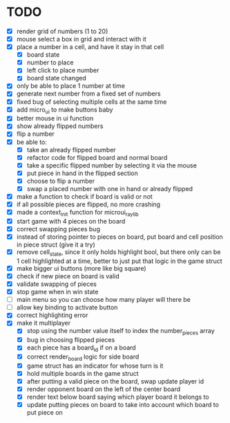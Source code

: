 * TODO
- [X] render grid of numbers (1 to 20)
- [X] mouse select a box in grid and interact with it
- [X] place a number in a cell, and have it stay in that cell
  - [X] board state
  - [X] number to place
  - [X] left click to place number
  - [X] board state changed
    # able to cancel placement of number and put it elsewhere
- [X] only be able to place 1 number at time
- [X] generate next number from a fixed set of numbers
- [X] fixed bug of selecting multiple cells at the same time
- [X] add micro_ui to make buttons baby
- [X] better mouse in ui function
- [X] show already flipped numbers
- [X] flip a number
- [X] be able to:
  - [X] take an already flipped number
  - [X] refactor code for flipped board and normal board
  - [X] take a specific flipped number by selecting it via the mouse
  - [X] put piece in hand in the flipped section
  - [X] choose to flip a number
  - [X] swap a placed number with one in hand or already flipped
- [X] make a function to check if board is valid or not
- [X] if all possible pieces are flipped, no more crashing
- [X] made a context_init function for microui_raylib
- [X] start game with 4 pieces on the board
- [X] correct swapping pieces bug
- [X] instead of storing pointer to pieces on board, put board and cell position in piece struct (give it a try)
- [X] remove cell_state, since it only holds highlight bool, but there only can be 1 cell highlighted at a time, better to just put that logic in the game struct
- [X] make bigger ui buttons (more like big square)
- [X] check if new piece on board is valid
- [X] validate swapping of pieces
- [X] stop game when in win state
- [ ] main menu so you can choose how many player will there be
- [ ] allow key binding to activate button
- [X] correct highlighting error 
- [X] make it multiplayer
  - [X] stop using the number value itself to index the number_pieces array
  - [X] bug in choosing flipped pieces
  - [X] each piece has a board_id if on a board
  - [X] correct render_board logic for side board
  - [X] game struct has an indicator for whose turn is it 
  - [X] hold multiple boards in the game struct
  - [X] after putting a valid piece on the board, swap update player id
  - [X] render opponent board on the left of the center board
  - [X] render text below board saying which player board it belongs to
  - [X] update putting pieces on board to take into account which board to put piece on
    
